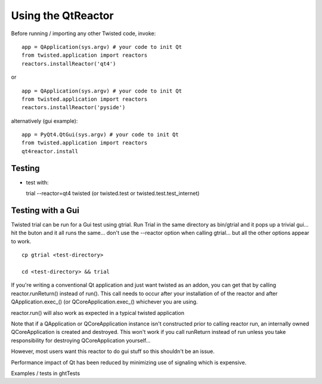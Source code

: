 Using the QtReactor
-------------------

Before running / importing any other Twisted code, invoke:

::

    app = QApplication(sys.argv) # your code to init Qt
    from twisted.application import reactors
    reactors.installReactor('qt4')

or

::

    app = QApplication(sys.argv) # your code to init Qt
    from twisted.application import reactors
    reactors.installReactor('pyside')

alternatively (gui example):

::

    app = PyQt4.QtGui(sys.argv) # your code to init Qt
    from twisted.application import reactors
    qt4reactor.install

Testing
~~~~~~~

-  test with:

   trial --reactor=qt4 twisted (or twisted.test or
   twisted.test.test\_internet)

Testing with a Gui
~~~~~~~~~~~~~~~~~~

Twisted trial can be run for a Gui test using gtrial. Run Trial in the
same directory as bin/gtrial and it pops up a trivial gui... hit the
buton and it all runs the same... don't use the --reactor option when
calling gtrial... but all the other options appear to work.

::

    cp gtrial <test-directory>

    cd <test-directory> && trial

If you're writing a conventional Qt application and just want twisted as
an addon, you can get that by calling reactor.runReturn() instead of
run(). This call needs to occur after your installation of of the
reactor and after QApplication.exec\_() (or QCoreApplication.exec\_()
whichever you are using.

reactor.run() will also work as expected in a typical twisted
application

Note that if a QApplication or QCoreApplication instance isn't
constructed prior to calling reactor run, an internally owned
QCoreApplication is created and destroyed. This won't work if you call
runReturn instead of run unless you take responsibility for destroying
QCoreApplication yourself...

However, most users want this reactor to do gui stuff so this shouldn't
be an issue.

Performance impact of Qt has been reduced by minimizing use of signaling
which is expensive.

Examples / tests in ghtTests
